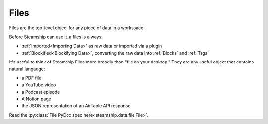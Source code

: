 Files
~~~~~

Files are the top-level object for any piece of data in a workspace.

Before Steamship can use it, a files is always:

- :ref:`Imported<Importing Data>` as raw data or imported via a plugin
- :ref:`Blockified<Blockifying Data>`, converting the raw data into :ref:`Blocks` and :ref:`Tags`

It's useful to think of Steamship Files more broadly than "file on your desktop."
They are any useful object that contains natural langauge:

- a PDF file
- a YouTube video
- a Podcast episode
- A Notion page
- the JSON representation of an AirTable API response

Read the :py:class:`File PyDoc spec here<steamship.data.file.File>`.
